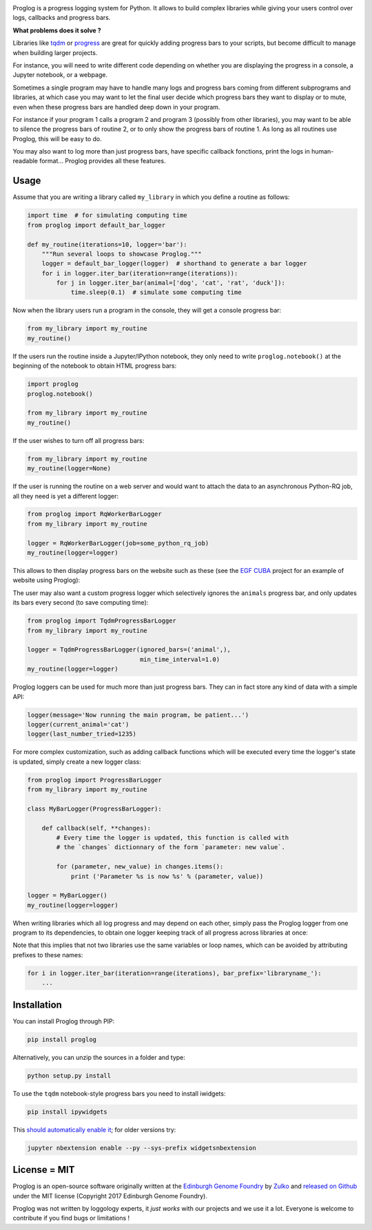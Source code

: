 .. raw:: html

    <p align="center">
    <img alt="Proglog Logo" title="Proglog Logo" src="https://raw.githubusercontent.com/Edinburgh-Genome-Foundry/Proglog/master/logo.png" width="500">
    <br /><br />
    </p>

.. image:: https://github.com/Edinburgh-Genome-Foundry/Proglog/actions/workflows/build.yml/badge.svg
    :target: https://github.com/Edinburgh-Genome-Foundry/Proglog/actions/workflows/build.yml
    :alt: GitHub CI build status

.. image:: https://coveralls.io/repos/github/Edinburgh-Genome-Foundry/Proglog/badge.svg?branch=master
    :target: https://coveralls.io/github/Edinburgh-Genome-Foundry/Proglog?branch=master

Proglog is a progress logging system for Python. It allows to build complex
libraries while giving your  users control over logs, callbacks and progress bars.

**What problems does it solve ?**

Libraries like `tqdm <https://github.com/noamraph/tqdm>`_ or `progress <https://github.com/verigak/progress/>`_ are great for quickly adding progress bars to your scripts, but become difficult to manage when building larger projects.

For instance, you will need to write different code depending on whether you are displaying the progress in a console, a Jupyter notebook, or a webpage.

Sometimes a single program may have to handle many logs and progress bars coming from different subprograms and libraries, at which case you may want to let the final user decide which progress bars they want to display or to mute, even when these progress bars are handled deep down in your program.

For instance if your program 1 calls a program 2 and program 3 (possibly from other libraries), you may want to be able to silence the progress bars of routine 2, or to only show the progress bars of routine 1. As long as all routines use Proglog, this will be easy to do.

.. raw:: html

    <p align="center">
    <img src="https://raw.githubusercontent.com/Edinburgh-Genome-Foundry/Proglog/master/docs/run_and_get_progress.png"    width="650">
    </p>


You may also want to log more than just progress bars, have specific callback fonctions, print the logs in human-readable format... Proglog provides all these features.


Usage
-----

Assume that you are writing a library called ``my_library`` in which you define a routine as follows:

.. code:: python

    import time  # for simulating computing time
    from proglog import default_bar_logger

    def my_routine(iterations=10, logger='bar'):
        """Run several loops to showcase Proglog."""
        logger = default_bar_logger(logger)  # shorthand to generate a bar logger
        for i in logger.iter_bar(iteration=range(iterations)):
            for j in logger.iter_bar(animal=['dog', 'cat', 'rat', 'duck']):
                time.sleep(0.1)  # simulate some computing time

Now when the library users run a program in the console, they will get a console progress bar:

.. code:: python

    from my_library import my_routine
    my_routine()

.. raw:: html

    <p align="center">
    <img src="https://raw.githubusercontent.com/Edinburgh-Genome-Foundry/Proglog/master/docs/console_bar.png"    width="450">
    </p>

If the users run the routine inside a Jupyter/IPython notebook, they only need to write ``proglog.notebook()`` at the beginning of the notebook to obtain HTML progress bars:

.. code:: python

    import proglog
    proglog.notebook()

    from my_library import my_routine
    my_routine()

.. raw:: html

    <p align="center">
    <img src="https://raw.githubusercontent.com/Edinburgh-Genome-Foundry/Proglog/master/docs/notebook_bar.png"    width="450">
    </p>


If the user wishes to turn off all progress bars:

.. code:: python

    from my_library import my_routine
    my_routine(logger=None)

If the user is running the routine on a web server and would want to attach the
data to an asynchronous Python-RQ job, all they need is yet a different logger:

.. code:: python

    from proglog import RqWorkerBarLogger
    from my_library import my_routine

    logger = RqWorkerBarLogger(job=some_python_rq_job)
    my_routine(logger=logger)

This allows to then display progress bars on the website such as these (see the `EGF CUBA <https://github.com/Edinburgh-Genome-Foundry/CUBA>`_ project for an example of website using Proglog):

.. raw:: html

    <p align="center">
    <img src="https://raw.githubusercontent.com/Edinburgh-Genome-Foundry/Proglog/master/docs/website_bar.png"    width="450">
    </p>


The user may also want a custom progress logger which selectively ignores the ``animals`` progress bar, and only updates its bars every second (to save computing time):

.. code:: python

    from proglog import TqdmProgressBarLogger
    from my_library import my_routine

    logger = TqdmProgressBarLogger(ignored_bars=('animal',),
                                   min_time_interval=1.0)
    my_routine(logger=logger)

Proglog loggers can be used for much more than just progress bars. They can in fact store any kind of data with a simple API:

.. code:: python

    logger(message='Now running the main program, be patient...')
    logger(current_animal='cat')
    logger(last_number_tried=1235)

For more complex customization, such as adding callback functions which will be executed every time the logger's state is updated, simply create a new logger class:

.. code:: python

    from proglog import ProgressBarLogger
    from my_library import my_routine

    class MyBarLogger(ProgressBarLogger):

        def callback(self, **changes):
            # Every time the logger is updated, this function is called with
            # the `changes` dictionnary of the form `parameter: new value`.

            for (parameter, new_value) in changes.items():
                print ('Parameter %s is now %s' % (parameter, value))

    logger = MyBarLogger()
    my_routine(logger=logger)

When writing libraries which all log progress and may depend on each other, simply pass the Proglog logger from one program to its dependencies, to obtain one logger keeping track of all progress across libraries at once:

.. raw:: html

    <p align="center">
    <img src="https://raw.githubusercontent.com/Edinburgh-Genome-Foundry/Proglog/master/docs/loggers_schema.png"    width="650">
    </p>

Note that this implies that not two libraries use the same variables or loop names, which can be avoided by attributing prefixes to these names:

.. code:: python

    for i in logger.iter_bar(iteration=range(iterations), bar_prefix='libraryname_'):
        ...


Installation
------------

You can install Proglog through PIP:

.. code:: shell

    pip install proglog

Alternatively, you can unzip the sources in a folder and type:

.. code:: shell

    python setup.py install

To use the ``tqdm`` notebook-style progress bars you need to install iwidgets:

.. code:: shell

    pip install ipywidgets

This `should automatically enable it <https://ipywidgets.readthedocs.io/en/latest/user_install.html>`_; for older versions try:

.. code:: shell

    jupyter nbextension enable --py --sys-prefix widgetsnbextension


License = MIT
-------------

Proglog is an open-source software originally written at the `Edinburgh Genome Foundry
<https://www.ed.ac.uk/biology/research/facilities/edinburgh-genome-foundry>`_ by `Zulko <https://github.com/Zulko>`_
and `released on Github <https://github.com/Edinburgh-Genome-Foundry/DnaCauldron>`_ under
the MIT license (Copyright 2017 Edinburgh Genome Foundry).

Proglog was not written by loggology experts, it *just works* with our projects and we use it a lot.
Everyone is welcome to contribute if you find bugs or limitations !

